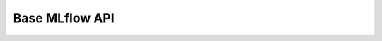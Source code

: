 
Base MLflow API
===============

.. autopydantic_model:: mlopus.mlflow.BaseMlflowApi

.. autopydantic_model:: mlopus.mlflow.api.common.transfer.FileTransfer
   :member-order: bysource
   :exclude-members: ls, is_file, pull_files, push_files

